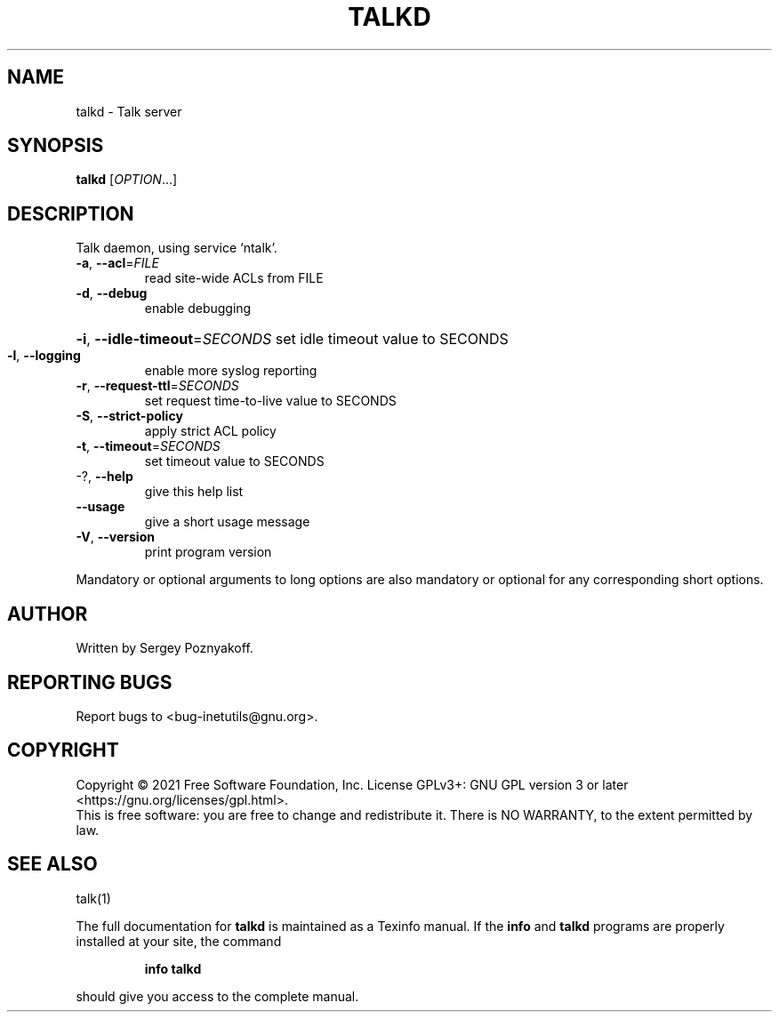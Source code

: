 .\" DO NOT MODIFY THIS FILE!  It was generated by help2man 1.48.1.
.TH TALKD "8" "September 2021" "GNU inetutils 2.2" "System Administration Utilities"
.SH NAME
talkd \- Talk server
.SH SYNOPSIS
.B talkd
[\fI\,OPTION\/\fR...]
.SH DESCRIPTION
Talk daemon, using service `ntalk'.
.TP
\fB\-a\fR, \fB\-\-acl\fR=\fI\,FILE\/\fR
read site\-wide ACLs from FILE
.TP
\fB\-d\fR, \fB\-\-debug\fR
enable debugging
.HP
\fB\-i\fR, \fB\-\-idle\-timeout\fR=\fI\,SECONDS\/\fR set idle timeout value to SECONDS
.TP
\fB\-l\fR, \fB\-\-logging\fR
enable more syslog reporting
.TP
\fB\-r\fR, \fB\-\-request\-ttl\fR=\fI\,SECONDS\/\fR
set request time\-to\-live value to SECONDS
.TP
\fB\-S\fR, \fB\-\-strict\-policy\fR
apply strict ACL policy
.TP
\fB\-t\fR, \fB\-\-timeout\fR=\fI\,SECONDS\/\fR
set timeout value to SECONDS
.TP
\-?, \fB\-\-help\fR
give this help list
.TP
\fB\-\-usage\fR
give a short usage message
.TP
\fB\-V\fR, \fB\-\-version\fR
print program version
.PP
Mandatory or optional arguments to long options are also mandatory or optional
for any corresponding short options.
.SH AUTHOR
Written by Sergey Poznyakoff.
.SH "REPORTING BUGS"
Report bugs to <bug\-inetutils@gnu.org>.
.SH COPYRIGHT
Copyright \(co 2021 Free Software Foundation, Inc.
License GPLv3+: GNU GPL version 3 or later <https://gnu.org/licenses/gpl.html>.
.br
This is free software: you are free to change and redistribute it.
There is NO WARRANTY, to the extent permitted by law.
.SH "SEE ALSO"
talk(1)
.PP
The full documentation for
.B talkd
is maintained as a Texinfo manual.  If the
.B info
and
.B talkd
programs are properly installed at your site, the command
.IP
.B info talkd
.PP
should give you access to the complete manual.
